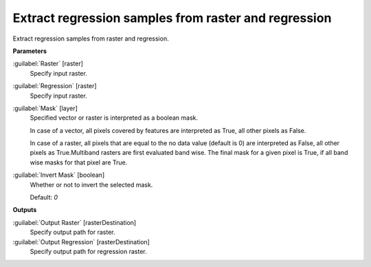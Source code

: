 .. _Extract regression samples from raster and regression:

*****************************************************
Extract regression samples from raster and regression
*****************************************************

Extract regression samples from raster and regression.

**Parameters**


:guilabel:`Raster` [raster]
    Specify input raster.


:guilabel:`Regression` [raster]
    Specify input raster.


:guilabel:`Mask` [layer]
    Specified vector or raster is interpreted as a boolean mask.
    
    In case of a vector, all pixels covered by features are interpreted as True, all other pixels as False.
    
    In case of a raster, all pixels that are equal to the no data value (default is 0) are interpreted as False, all other pixels as True.Multiband rasters are first evaluated band wise. The final mask for a given pixel is True, if all band wise masks for that pixel are True.


:guilabel:`Invert Mask` [boolean]
    Whether or not to invert the selected mask.

    Default: *0*

**Outputs**


:guilabel:`Output Raster` [rasterDestination]
    Specify output path for raster.


:guilabel:`Output Regression` [rasterDestination]
    Specify output path for regression raster.

